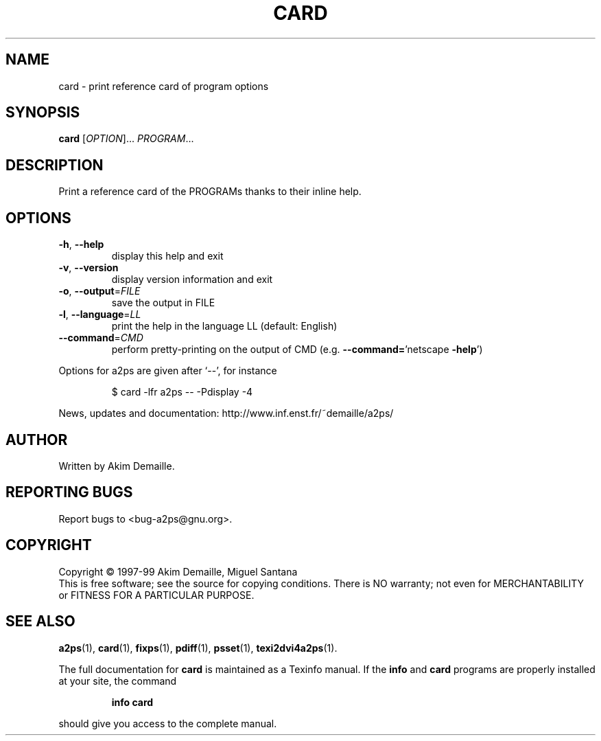 .\" DO NOT MODIFY THIS FILE!  It was generated by help2man 1.019.
.TH CARD "1" "December 2007" "card 1.3 (GNU a2ps 4.14)" FSF
.SH NAME
card \- print reference card of program options
.SH SYNOPSIS
.B card
[\fIOPTION\fR]... \fIPROGRAM\fR...
.SH DESCRIPTION
." Add any additional description here
.PP
Print a reference card of the PROGRAMs thanks to their inline help.
.SH OPTIONS
.TP
\fB\-h\fR, \fB\-\-help\fR
display this help and exit
.TP
\fB\-v\fR, \fB\-\-version\fR
display version information and exit
.TP
\fB\-o\fR, \fB\-\-output\fR=\fIFILE\fR
save the output in FILE
.TP
\fB\-l\fR, \fB\-\-language\fR=\fILL\fR
print the help in the language LL (default: English)
.TP
\fB\-\-command\fR=\fICMD\fR
perform pretty-printing on the output of CMD
(e.g. \fB\-\-command=\fR'netscape \fB\-help\fR')
.PP
Options for a2ps are given after `--', for instance
.IP
\f(CW$ card -lfr a2ps -- -Pdisplay -4\fR
.PP
News, updates and documentation: http://www.inf.enst.fr/~demaille/a2ps/
.SH AUTHOR
Written by Akim Demaille.
.SH "REPORTING BUGS"
Report bugs to <bug-a2ps@gnu.org>.
.SH COPYRIGHT
Copyright \(co 1997-99 Akim Demaille, Miguel Santana
.br
This is free software; see the source for copying conditions.  There is NO
warranty; not even for MERCHANTABILITY or FITNESS FOR A PARTICULAR PURPOSE.
.SH "SEE ALSO"
.BR a2ps (1),
.BR card (1),
.BR fixps (1),
.BR pdiff (1),
.BR psset (1),
.BR texi2dvi4a2ps (1).
.PP
The full documentation for
.B card
is maintained as a Texinfo manual.  If the
.B info
and
.B card
programs are properly installed at your site, the command
.IP
.B info card
.PP
should give you access to the complete manual.
